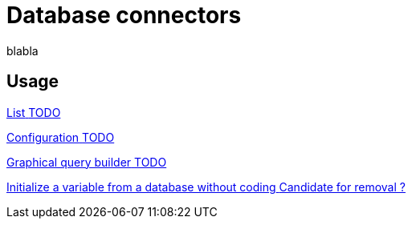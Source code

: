 = Database connectors 
:description: blabla

blabla
[.card-section]
== Usage

[.card.card-index]
--
xref:list-of-database-connectors.adoc[[.card-title]#List# [.card-body.card-content-overflow]#pass:q[TODO]#]
--

[.card.card-index]
--
xref:database-connector-configuration.adoc[[.card-title]#Configuration# [.card-body.card-content-overflow]#pass:q[TODO]#]
--

[.card.card-index]
--
xref:graphical-query-builder.adoc[[.card-title]#Graphical query builder# [.card-body.card-content-overflow]#pass:q[TODO]#]
--

[.card.card-index]

--
xref:initialize-a-variable-from-a-database-without-scripting-or-java-code.adoc[[.card-title]#Initialize a variable from a database without coding# [.card-body.card-content-overflow]#pass:q[Candidate for removal ?]#]
--
